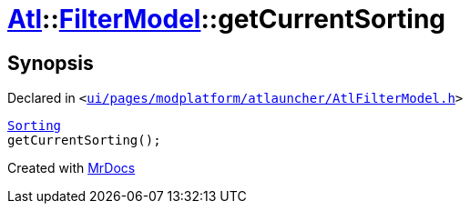[#Atl-FilterModel-getCurrentSorting]
= xref:Atl.adoc[Atl]::xref:Atl/FilterModel.adoc[FilterModel]::getCurrentSorting
:relfileprefix: ../../
:mrdocs:


== Synopsis

Declared in `&lt;https://github.com/PrismLauncher/PrismLauncher/blob/develop/ui/pages/modplatform/atlauncher/AtlFilterModel.h#L35[ui&sol;pages&sol;modplatform&sol;atlauncher&sol;AtlFilterModel&period;h]&gt;`

[source,cpp,subs="verbatim,replacements,macros,-callouts"]
----
xref:Atl/FilterModel/Sorting.adoc[Sorting]
getCurrentSorting();
----



[.small]#Created with https://www.mrdocs.com[MrDocs]#
